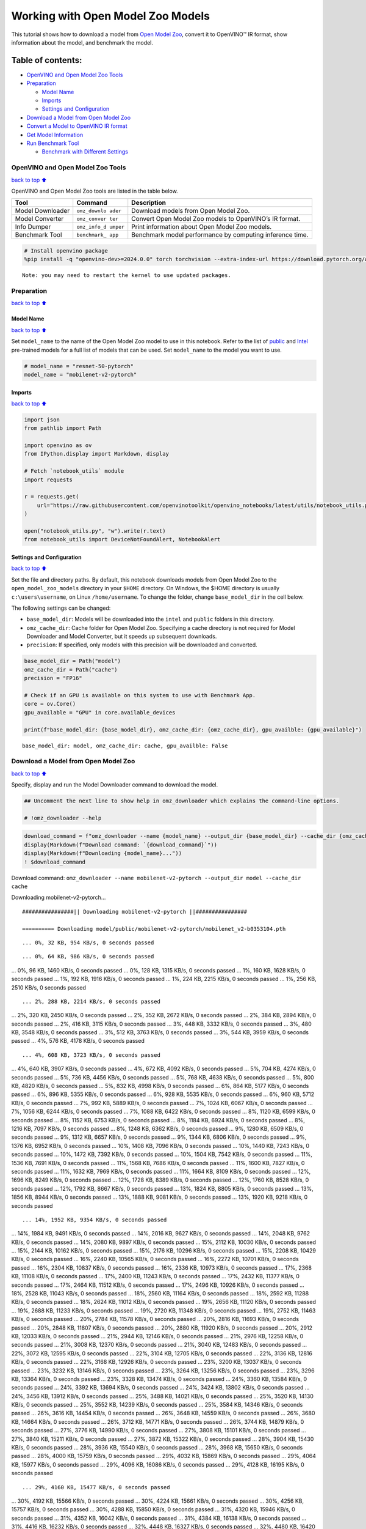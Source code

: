Working with Open Model Zoo Models
==================================

This tutorial shows how to download a model from `Open Model
Zoo <https://github.com/openvinotoolkit/open_model_zoo>`__, convert it
to OpenVINO™ IR format, show information about the model, and benchmark
the model.

Table of contents:
^^^^^^^^^^^^^^^^^^

-  `OpenVINO and Open Model Zoo
   Tools <#OpenVINO-and-Open-Model-Zoo-Tools>`__
-  `Preparation <#Preparation>`__

   -  `Model Name <#Model-Name>`__
   -  `Imports <#Imports>`__
   -  `Settings and Configuration <#Settings-and-Configuration>`__

-  `Download a Model from Open Model
   Zoo <#Download-a-Model-from-Open-Model-Zoo>`__
-  `Convert a Model to OpenVINO IR
   format <#Convert-a-Model-to-OpenVINO-IR-format>`__
-  `Get Model Information <#Get-Model-Information>`__
-  `Run Benchmark Tool <#Run-Benchmark-Tool>`__

   -  `Benchmark with Different
      Settings <#Benchmark-with-Different-Settings>`__

OpenVINO and Open Model Zoo Tools
---------------------------------

`back to top ⬆️ <#Table-of-contents:>`__

OpenVINO and Open Model Zoo tools are listed in the table below.

+------------+--------------+-----------------------------------------+
| Tool       | Command      | Description                             |
+============+==============+=========================================+
| Model      | ``omz_downlo | Download models from Open Model Zoo.    |
| Downloader | ader``       |                                         |
+------------+--------------+-----------------------------------------+
| Model      | ``omz_conver | Convert Open Model Zoo models to        |
| Converter  | ter``        | OpenVINO’s IR format.                   |
+------------+--------------+-----------------------------------------+
| Info       | ``omz_info_d | Print information about Open Model Zoo  |
| Dumper     | umper``      | models.                                 |
+------------+--------------+-----------------------------------------+
| Benchmark  | ``benchmark_ | Benchmark model performance by          |
| Tool       | app``        | computing inference time.               |
+------------+--------------+-----------------------------------------+

.. code:: ipython3

    # Install openvino package
    %pip install -q "openvino-dev>=2024.0.0" torch torchvision --extra-index-url https://download.pytorch.org/whl/cpu


.. parsed-literal::

    Note: you may need to restart the kernel to use updated packages.


Preparation
-----------

`back to top ⬆️ <#Table-of-contents:>`__

Model Name
~~~~~~~~~~

`back to top ⬆️ <#Table-of-contents:>`__

Set ``model_name`` to the name of the Open Model Zoo model to use in
this notebook. Refer to the list of
`public <https://github.com/openvinotoolkit/open_model_zoo/blob/master/models/public/index.md>`__
and
`Intel <https://github.com/openvinotoolkit/open_model_zoo/blob/master/models/intel/index.md>`__
pre-trained models for a full list of models that can be used. Set
``model_name`` to the model you want to use.

.. code:: ipython3

    # model_name = "resnet-50-pytorch"
    model_name = "mobilenet-v2-pytorch"

Imports
~~~~~~~

`back to top ⬆️ <#Table-of-contents:>`__

.. code:: ipython3

    import json
    from pathlib import Path
    
    import openvino as ov
    from IPython.display import Markdown, display
    
    # Fetch `notebook_utils` module
    import requests
    
    r = requests.get(
        url="https://raw.githubusercontent.com/openvinotoolkit/openvino_notebooks/latest/utils/notebook_utils.py",
    )
    
    open("notebook_utils.py", "w").write(r.text)
    from notebook_utils import DeviceNotFoundAlert, NotebookAlert

Settings and Configuration
~~~~~~~~~~~~~~~~~~~~~~~~~~

`back to top ⬆️ <#Table-of-contents:>`__

Set the file and directory paths. By default, this notebook downloads
models from Open Model Zoo to the ``open_model_zoo_models`` directory in
your ``$HOME`` directory. On Windows, the $HOME directory is usually
``c:\users\username``, on Linux ``/home/username``. To change the
folder, change ``base_model_dir`` in the cell below.

The following settings can be changed:

-  ``base_model_dir``: Models will be downloaded into the ``intel`` and
   ``public`` folders in this directory.
-  ``omz_cache_dir``: Cache folder for Open Model Zoo. Specifying a
   cache directory is not required for Model Downloader and Model
   Converter, but it speeds up subsequent downloads.
-  ``precision``: If specified, only models with this precision will be
   downloaded and converted.

.. code:: ipython3

    base_model_dir = Path("model")
    omz_cache_dir = Path("cache")
    precision = "FP16"
    
    # Check if an GPU is available on this system to use with Benchmark App.
    core = ov.Core()
    gpu_available = "GPU" in core.available_devices
    
    print(f"base_model_dir: {base_model_dir}, omz_cache_dir: {omz_cache_dir}, gpu_availble: {gpu_available}")


.. parsed-literal::

    base_model_dir: model, omz_cache_dir: cache, gpu_availble: False


Download a Model from Open Model Zoo
------------------------------------

`back to top ⬆️ <#Table-of-contents:>`__

Specify, display and run the Model Downloader command to download the
model.

.. code:: ipython3

    ## Uncomment the next line to show help in omz_downloader which explains the command-line options.
    
    # !omz_downloader --help

.. code:: ipython3

    download_command = f"omz_downloader --name {model_name} --output_dir {base_model_dir} --cache_dir {omz_cache_dir}"
    display(Markdown(f"Download command: `{download_command}`"))
    display(Markdown(f"Downloading {model_name}..."))
    ! $download_command



Download command:
``omz_downloader --name mobilenet-v2-pytorch --output_dir model --cache_dir cache``



Downloading mobilenet-v2-pytorch…


.. parsed-literal::

    ################|| Downloading mobilenet-v2-pytorch ||################
    
    ========== Downloading model/public/mobilenet-v2-pytorch/mobilenet_v2-b0353104.pth


.. parsed-literal::

    ... 0%, 32 KB, 954 KB/s, 0 seconds passed

.. parsed-literal::

    ... 0%, 64 KB, 986 KB/s, 0 seconds passed... 0%, 96 KB, 1460 KB/s, 0 seconds passed... 0%, 128 KB, 1315 KB/s, 0 seconds passed... 1%, 160 KB, 1628 KB/s, 0 seconds passed... 1%, 192 KB, 1916 KB/s, 0 seconds passed... 1%, 224 KB, 2215 KB/s, 0 seconds passed... 1%, 256 KB, 2510 KB/s, 0 seconds passed

.. parsed-literal::

    ... 2%, 288 KB, 2214 KB/s, 0 seconds passed... 2%, 320 KB, 2450 KB/s, 0 seconds passed... 2%, 352 KB, 2672 KB/s, 0 seconds passed... 2%, 384 KB, 2894 KB/s, 0 seconds passed... 2%, 416 KB, 3115 KB/s, 0 seconds passed... 3%, 448 KB, 3332 KB/s, 0 seconds passed... 3%, 480 KB, 3548 KB/s, 0 seconds passed... 3%, 512 KB, 3763 KB/s, 0 seconds passed... 3%, 544 KB, 3959 KB/s, 0 seconds passed... 4%, 576 KB, 4178 KB/s, 0 seconds passed

.. parsed-literal::

    ... 4%, 608 KB, 3723 KB/s, 0 seconds passed... 4%, 640 KB, 3907 KB/s, 0 seconds passed... 4%, 672 KB, 4092 KB/s, 0 seconds passed... 5%, 704 KB, 4274 KB/s, 0 seconds passed... 5%, 736 KB, 4456 KB/s, 0 seconds passed... 5%, 768 KB, 4638 KB/s, 0 seconds passed... 5%, 800 KB, 4820 KB/s, 0 seconds passed... 5%, 832 KB, 4998 KB/s, 0 seconds passed... 6%, 864 KB, 5177 KB/s, 0 seconds passed... 6%, 896 KB, 5355 KB/s, 0 seconds passed... 6%, 928 KB, 5535 KB/s, 0 seconds passed... 6%, 960 KB, 5712 KB/s, 0 seconds passed... 7%, 992 KB, 5889 KB/s, 0 seconds passed... 7%, 1024 KB, 6067 KB/s, 0 seconds passed... 7%, 1056 KB, 6244 KB/s, 0 seconds passed... 7%, 1088 KB, 6422 KB/s, 0 seconds passed... 8%, 1120 KB, 6599 KB/s, 0 seconds passed... 8%, 1152 KB, 6753 KB/s, 0 seconds passed... 8%, 1184 KB, 6924 KB/s, 0 seconds passed... 8%, 1216 KB, 7097 KB/s, 0 seconds passed... 8%, 1248 KB, 6362 KB/s, 0 seconds passed... 9%, 1280 KB, 6509 KB/s, 0 seconds passed... 9%, 1312 KB, 6657 KB/s, 0 seconds passed... 9%, 1344 KB, 6806 KB/s, 0 seconds passed... 9%, 1376 KB, 6952 KB/s, 0 seconds passed... 10%, 1408 KB, 7096 KB/s, 0 seconds passed... 10%, 1440 KB, 7243 KB/s, 0 seconds passed... 10%, 1472 KB, 7392 KB/s, 0 seconds passed... 10%, 1504 KB, 7542 KB/s, 0 seconds passed... 11%, 1536 KB, 7691 KB/s, 0 seconds passed... 11%, 1568 KB, 7686 KB/s, 0 seconds passed... 11%, 1600 KB, 7827 KB/s, 0 seconds passed... 11%, 1632 KB, 7969 KB/s, 0 seconds passed... 11%, 1664 KB, 8109 KB/s, 0 seconds passed... 12%, 1696 KB, 8249 KB/s, 0 seconds passed... 12%, 1728 KB, 8389 KB/s, 0 seconds passed... 12%, 1760 KB, 8528 KB/s, 0 seconds passed... 12%, 1792 KB, 8667 KB/s, 0 seconds passed... 13%, 1824 KB, 8805 KB/s, 0 seconds passed... 13%, 1856 KB, 8944 KB/s, 0 seconds passed... 13%, 1888 KB, 9081 KB/s, 0 seconds passed... 13%, 1920 KB, 9218 KB/s, 0 seconds passed

.. parsed-literal::

    ... 14%, 1952 KB, 9354 KB/s, 0 seconds passed... 14%, 1984 KB, 9491 KB/s, 0 seconds passed... 14%, 2016 KB, 9627 KB/s, 0 seconds passed... 14%, 2048 KB, 9762 KB/s, 0 seconds passed... 14%, 2080 KB, 9897 KB/s, 0 seconds passed... 15%, 2112 KB, 10030 KB/s, 0 seconds passed... 15%, 2144 KB, 10162 KB/s, 0 seconds passed... 15%, 2176 KB, 10296 KB/s, 0 seconds passed... 15%, 2208 KB, 10429 KB/s, 0 seconds passed... 16%, 2240 KB, 10565 KB/s, 0 seconds passed... 16%, 2272 KB, 10701 KB/s, 0 seconds passed... 16%, 2304 KB, 10837 KB/s, 0 seconds passed... 16%, 2336 KB, 10973 KB/s, 0 seconds passed... 17%, 2368 KB, 11108 KB/s, 0 seconds passed... 17%, 2400 KB, 11243 KB/s, 0 seconds passed... 17%, 2432 KB, 11377 KB/s, 0 seconds passed... 17%, 2464 KB, 11512 KB/s, 0 seconds passed... 17%, 2496 KB, 10926 KB/s, 0 seconds passed... 18%, 2528 KB, 11043 KB/s, 0 seconds passed... 18%, 2560 KB, 11164 KB/s, 0 seconds passed... 18%, 2592 KB, 11288 KB/s, 0 seconds passed... 18%, 2624 KB, 11012 KB/s, 0 seconds passed... 19%, 2656 KB, 11120 KB/s, 0 seconds passed... 19%, 2688 KB, 11233 KB/s, 0 seconds passed... 19%, 2720 KB, 11348 KB/s, 0 seconds passed... 19%, 2752 KB, 11463 KB/s, 0 seconds passed... 20%, 2784 KB, 11578 KB/s, 0 seconds passed... 20%, 2816 KB, 11693 KB/s, 0 seconds passed... 20%, 2848 KB, 11807 KB/s, 0 seconds passed... 20%, 2880 KB, 11920 KB/s, 0 seconds passed... 20%, 2912 KB, 12033 KB/s, 0 seconds passed... 21%, 2944 KB, 12146 KB/s, 0 seconds passed... 21%, 2976 KB, 12258 KB/s, 0 seconds passed... 21%, 3008 KB, 12370 KB/s, 0 seconds passed... 21%, 3040 KB, 12483 KB/s, 0 seconds passed... 22%, 3072 KB, 12595 KB/s, 0 seconds passed... 22%, 3104 KB, 12705 KB/s, 0 seconds passed... 22%, 3136 KB, 12816 KB/s, 0 seconds passed... 22%, 3168 KB, 12926 KB/s, 0 seconds passed... 23%, 3200 KB, 13037 KB/s, 0 seconds passed... 23%, 3232 KB, 13146 KB/s, 0 seconds passed... 23%, 3264 KB, 13256 KB/s, 0 seconds passed... 23%, 3296 KB, 13364 KB/s, 0 seconds passed... 23%, 3328 KB, 13474 KB/s, 0 seconds passed... 24%, 3360 KB, 13584 KB/s, 0 seconds passed... 24%, 3392 KB, 13694 KB/s, 0 seconds passed... 24%, 3424 KB, 13802 KB/s, 0 seconds passed... 24%, 3456 KB, 13912 KB/s, 0 seconds passed... 25%, 3488 KB, 14021 KB/s, 0 seconds passed... 25%, 3520 KB, 14130 KB/s, 0 seconds passed... 25%, 3552 KB, 14239 KB/s, 0 seconds passed... 25%, 3584 KB, 14346 KB/s, 0 seconds passed... 26%, 3616 KB, 14454 KB/s, 0 seconds passed... 26%, 3648 KB, 14559 KB/s, 0 seconds passed... 26%, 3680 KB, 14664 KB/s, 0 seconds passed... 26%, 3712 KB, 14771 KB/s, 0 seconds passed... 26%, 3744 KB, 14879 KB/s, 0 seconds passed... 27%, 3776 KB, 14990 KB/s, 0 seconds passed... 27%, 3808 KB, 15101 KB/s, 0 seconds passed... 27%, 3840 KB, 15211 KB/s, 0 seconds passed... 27%, 3872 KB, 15322 KB/s, 0 seconds passed... 28%, 3904 KB, 15430 KB/s, 0 seconds passed... 28%, 3936 KB, 15540 KB/s, 0 seconds passed... 28%, 3968 KB, 15650 KB/s, 0 seconds passed... 28%, 4000 KB, 15759 KB/s, 0 seconds passed... 29%, 4032 KB, 15869 KB/s, 0 seconds passed... 29%, 4064 KB, 15977 KB/s, 0 seconds passed... 29%, 4096 KB, 16086 KB/s, 0 seconds passed... 29%, 4128 KB, 16195 KB/s, 0 seconds passed

.. parsed-literal::

    ... 29%, 4160 KB, 15477 KB/s, 0 seconds passed... 30%, 4192 KB, 15566 KB/s, 0 seconds passed... 30%, 4224 KB, 15661 KB/s, 0 seconds passed... 30%, 4256 KB, 15757 KB/s, 0 seconds passed... 30%, 4288 KB, 15850 KB/s, 0 seconds passed... 31%, 4320 KB, 15946 KB/s, 0 seconds passed... 31%, 4352 KB, 16042 KB/s, 0 seconds passed... 31%, 4384 KB, 16138 KB/s, 0 seconds passed... 31%, 4416 KB, 16232 KB/s, 0 seconds passed... 32%, 4448 KB, 16327 KB/s, 0 seconds passed... 32%, 4480 KB, 16420 KB/s, 0 seconds passed... 32%, 4512 KB, 16515 KB/s, 0 seconds passed... 32%, 4544 KB, 16609 KB/s, 0 seconds passed... 32%, 4576 KB, 16703 KB/s, 0 seconds passed... 33%, 4608 KB, 16797 KB/s, 0 seconds passed... 33%, 4640 KB, 16888 KB/s, 0 seconds passed... 33%, 4672 KB, 16980 KB/s, 0 seconds passed... 33%, 4704 KB, 17073 KB/s, 0 seconds passed... 34%, 4736 KB, 17166 KB/s, 0 seconds passed... 34%, 4768 KB, 17257 KB/s, 0 seconds passed... 34%, 4800 KB, 17350 KB/s, 0 seconds passed... 34%, 4832 KB, 17443 KB/s, 0 seconds passed... 35%, 4864 KB, 17537 KB/s, 0 seconds passed... 35%, 4896 KB, 17631 KB/s, 0 seconds passed... 35%, 4928 KB, 17722 KB/s, 0 seconds passed... 35%, 4960 KB, 17813 KB/s, 0 seconds passed... 35%, 4992 KB, 17905 KB/s, 0 seconds passed... 36%, 5024 KB, 17997 KB/s, 0 seconds passed... 36%, 5056 KB, 18089 KB/s, 0 seconds passed... 36%, 5088 KB, 18181 KB/s, 0 seconds passed... 36%, 5120 KB, 18273 KB/s, 0 seconds passed... 37%, 5152 KB, 18365 KB/s, 0 seconds passed... 37%, 5184 KB, 18455 KB/s, 0 seconds passed... 37%, 5216 KB, 18546 KB/s, 0 seconds passed... 37%, 5248 KB, 18636 KB/s, 0 seconds passed... 38%, 5280 KB, 18726 KB/s, 0 seconds passed... 38%, 5312 KB, 18817 KB/s, 0 seconds passed... 38%, 5344 KB, 18907 KB/s, 0 seconds passed... 38%, 5376 KB, 18996 KB/s, 0 seconds passed... 38%, 5408 KB, 19086 KB/s, 0 seconds passed... 39%, 5440 KB, 19175 KB/s, 0 seconds passed... 39%, 5472 KB, 19265 KB/s, 0 seconds passed... 39%, 5504 KB, 19355 KB/s, 0 seconds passed... 39%, 5536 KB, 19444 KB/s, 0 seconds passed... 40%, 5568 KB, 19533 KB/s, 0 seconds passed... 40%, 5600 KB, 19623 KB/s, 0 seconds passed... 40%, 5632 KB, 19712 KB/s, 0 seconds passed... 40%, 5664 KB, 19800 KB/s, 0 seconds passed... 41%, 5696 KB, 19887 KB/s, 0 seconds passed... 41%, 5728 KB, 19982 KB/s, 0 seconds passed... 41%, 5760 KB, 20077 KB/s, 0 seconds passed... 41%, 5792 KB, 20173 KB/s, 0 seconds passed... 41%, 5824 KB, 20268 KB/s, 0 seconds passed... 42%, 5856 KB, 20363 KB/s, 0 seconds passed... 42%, 5888 KB, 20458 KB/s, 0 seconds passed... 42%, 5920 KB, 20552 KB/s, 0 seconds passed... 42%, 5952 KB, 20646 KB/s, 0 seconds passed... 43%, 5984 KB, 20740 KB/s, 0 seconds passed... 43%, 6016 KB, 20834 KB/s, 0 seconds passed... 43%, 6048 KB, 20928 KB/s, 0 seconds passed... 43%, 6080 KB, 21023 KB/s, 0 seconds passed... 44%, 6112 KB, 21116 KB/s, 0 seconds passed... 44%, 6144 KB, 21210 KB/s, 0 seconds passed... 44%, 6176 KB, 21303 KB/s, 0 seconds passed... 44%, 6208 KB, 21397 KB/s, 0 seconds passed... 44%, 6240 KB, 21488 KB/s, 0 seconds passed... 45%, 6272 KB, 21581 KB/s, 0 seconds passed... 45%, 6304 KB, 21674 KB/s, 0 seconds passed... 45%, 6336 KB, 21768 KB/s, 0 seconds passed... 45%, 6368 KB, 21860 KB/s, 0 seconds passed... 46%, 6400 KB, 21953 KB/s, 0 seconds passed... 46%, 6432 KB, 22045 KB/s, 0 seconds passed... 46%, 6464 KB, 22137 KB/s, 0 seconds passed... 46%, 6496 KB, 22229 KB/s, 0 seconds passed... 47%, 6528 KB, 22321 KB/s, 0 seconds passed... 47%, 6560 KB, 22413 KB/s, 0 seconds passed... 47%, 6592 KB, 22505 KB/s, 0 seconds passed... 47%, 6624 KB, 22597 KB/s, 0 seconds passed... 47%, 6656 KB, 22689 KB/s, 0 seconds passed... 48%, 6688 KB, 22779 KB/s, 0 seconds passed... 48%, 6720 KB, 22871 KB/s, 0 seconds passed... 48%, 6752 KB, 22962 KB/s, 0 seconds passed... 48%, 6784 KB, 23053 KB/s, 0 seconds passed... 49%, 6816 KB, 23143 KB/s, 0 seconds passed... 49%, 6848 KB, 23232 KB/s, 0 seconds passed... 49%, 6880 KB, 23322 KB/s, 0 seconds passed... 49%, 6912 KB, 23413 KB/s, 0 seconds passed... 50%, 6944 KB, 23501 KB/s, 0 seconds passed... 50%, 6976 KB, 23591 KB/s, 0 seconds passed... 50%, 7008 KB, 23680 KB/s, 0 seconds passed... 50%, 7040 KB, 23769 KB/s, 0 seconds passed... 50%, 7072 KB, 23858 KB/s, 0 seconds passed... 51%, 7104 KB, 23948 KB/s, 0 seconds passed... 51%, 7136 KB, 24038 KB/s, 0 seconds passed... 51%, 7168 KB, 24134 KB/s, 0 seconds passed... 51%, 7200 KB, 24229 KB/s, 0 seconds passed... 52%, 7232 KB, 24324 KB/s, 0 seconds passed... 52%, 7264 KB, 24420 KB/s, 0 seconds passed... 52%, 7296 KB, 24515 KB/s, 0 seconds passed... 52%, 7328 KB, 24609 KB/s, 0 seconds passed... 53%, 7360 KB, 24703 KB/s, 0 seconds passed... 53%, 7392 KB, 24798 KB/s, 0 seconds passed... 53%, 7424 KB, 24893 KB/s, 0 seconds passed... 53%, 7456 KB, 24986 KB/s, 0 seconds passed... 53%, 7488 KB, 25080 KB/s, 0 seconds passed... 54%, 7520 KB, 25174 KB/s, 0 seconds passed... 54%, 7552 KB, 25268 KB/s, 0 seconds passed... 54%, 7584 KB, 25362 KB/s, 0 seconds passed... 54%, 7616 KB, 25455 KB/s, 0 seconds passed... 55%, 7648 KB, 25549 KB/s, 0 seconds passed... 55%, 7680 KB, 25643 KB/s, 0 seconds passed... 55%, 7712 KB, 25735 KB/s, 0 seconds passed... 55%, 7744 KB, 25819 KB/s, 0 seconds passed... 56%, 7776 KB, 25904 KB/s, 0 seconds passed... 56%, 7808 KB, 25983 KB/s, 0 seconds passed... 56%, 7840 KB, 26066 KB/s, 0 seconds passed... 56%, 7872 KB, 26150 KB/s, 0 seconds passed... 56%, 7904 KB, 26229 KB/s, 0 seconds passed... 57%, 7936 KB, 26317 KB/s, 0 seconds passed... 57%, 7968 KB, 26395 KB/s, 0 seconds passed... 57%, 8000 KB, 26478 KB/s, 0 seconds passed... 57%, 8032 KB, 26560 KB/s, 0 seconds passed... 58%, 8064 KB, 26639 KB/s, 0 seconds passed... 58%, 8096 KB, 26721 KB/s, 0 seconds passed... 58%, 8128 KB, 26803 KB/s, 0 seconds passed... 58%, 8160 KB, 26881 KB/s, 0 seconds passed... 59%, 8192 KB, 26958 KB/s, 0 seconds passed... 59%, 8224 KB, 27040 KB/s, 0 seconds passed... 59%, 8256 KB, 27122 KB/s, 0 seconds passed... 59%, 8288 KB, 27199 KB/s, 0 seconds passed... 59%, 8320 KB, 27280 KB/s, 0 seconds passed... 60%, 8352 KB, 27362 KB/s, 0 seconds passed... 60%, 8384 KB, 27443 KB/s, 0 seconds passed... 60%, 8416 KB, 27524 KB/s, 0 seconds passed... 60%, 8448 KB, 27605 KB/s, 0 seconds passed... 61%, 8480 KB, 27686 KB/s, 0 seconds passed... 61%, 8512 KB, 27765 KB/s, 0 seconds passed... 61%, 8544 KB, 27841 KB/s, 0 seconds passed... 61%, 8576 KB, 27922 KB/s, 0 seconds passed... 62%, 8608 KB, 28002 KB/s, 0 seconds passed... 62%, 8640 KB, 28077 KB/s, 0 seconds passed... 62%, 8672 KB, 28152 KB/s, 0 seconds passed... 62%, 8704 KB, 28228 KB/s, 0 seconds passed... 62%, 8736 KB, 28307 KB/s, 0 seconds passed... 63%, 8768 KB, 28387 KB/s, 0 seconds passed... 63%, 8800 KB, 28462 KB/s, 0 seconds passed... 63%, 8832 KB, 28541 KB/s, 0 seconds passed... 63%, 8864 KB, 28615 KB/s, 0 seconds passed... 64%, 8896 KB, 28694 KB/s, 0 seconds passed... 64%, 8928 KB, 28778 KB/s, 0 seconds passed... 64%, 8960 KB, 28852 KB/s, 0 seconds passed... 64%, 8992 KB, 28931 KB/s, 0 seconds passed... 65%, 9024 KB, 29009 KB/s, 0 seconds passed

.. parsed-literal::

    ... 65%, 9056 KB, 29087 KB/s, 0 seconds passed... 65%, 9088 KB, 29161 KB/s, 0 seconds passed... 65%, 9120 KB, 29239 KB/s, 0 seconds passed... 65%, 9152 KB, 29317 KB/s, 0 seconds passed... 66%, 9184 KB, 29278 KB/s, 0 seconds passed... 66%, 9216 KB, 29355 KB/s, 0 seconds passed... 66%, 9248 KB, 29433 KB/s, 0 seconds passed... 66%, 9280 KB, 29505 KB/s, 0 seconds passed... 67%, 9312 KB, 29582 KB/s, 0 seconds passed... 67%, 9344 KB, 29659 KB/s, 0 seconds passed... 67%, 9376 KB, 29731 KB/s, 0 seconds passed... 67%, 9408 KB, 29807 KB/s, 0 seconds passed... 68%, 9440 KB, 29874 KB/s, 0 seconds passed... 68%, 9472 KB, 29950 KB/s, 0 seconds passed... 68%, 9504 KB, 30022 KB/s, 0 seconds passed... 68%, 9536 KB, 30102 KB/s, 0 seconds passed... 68%, 9568 KB, 30174 KB/s, 0 seconds passed... 69%, 9600 KB, 30250 KB/s, 0 seconds passed... 69%, 9632 KB, 30325 KB/s, 0 seconds passed... 69%, 9664 KB, 30400 KB/s, 0 seconds passed... 69%, 9696 KB, 30476 KB/s, 0 seconds passed... 70%, 9728 KB, 30551 KB/s, 0 seconds passed... 70%, 9760 KB, 30621 KB/s, 0 seconds passed... 70%, 9792 KB, 30696 KB/s, 0 seconds passed... 70%, 9824 KB, 30772 KB/s, 0 seconds passed... 71%, 9856 KB, 30831 KB/s, 0 seconds passed... 71%, 9888 KB, 30906 KB/s, 0 seconds passed... 71%, 9920 KB, 30980 KB/s, 0 seconds passed... 71%, 9952 KB, 31055 KB/s, 0 seconds passed... 71%, 9984 KB, 31124 KB/s, 0 seconds passed... 72%, 10016 KB, 31198 KB/s, 0 seconds passed... 72%, 10048 KB, 31273 KB/s, 0 seconds passed... 72%, 10080 KB, 31346 KB/s, 0 seconds passed... 72%, 10112 KB, 29928 KB/s, 0 seconds passed... 73%, 10144 KB, 29976 KB/s, 0 seconds passed... 73%, 10176 KB, 30032 KB/s, 0 seconds passed... 73%, 10208 KB, 30090 KB/s, 0 seconds passed... 73%, 10240 KB, 30151 KB/s, 0 seconds passed... 74%, 10272 KB, 30213 KB/s, 0 seconds passed... 74%, 10304 KB, 30275 KB/s, 0 seconds passed... 74%, 10336 KB, 30337 KB/s, 0 seconds passed... 74%, 10368 KB, 30399 KB/s, 0 seconds passed... 74%, 10400 KB, 30460 KB/s, 0 seconds passed... 75%, 10432 KB, 30521 KB/s, 0 seconds passed... 75%, 10464 KB, 30581 KB/s, 0 seconds passed... 75%, 10496 KB, 30638 KB/s, 0 seconds passed... 75%, 10528 KB, 30698 KB/s, 0 seconds passed... 76%, 10560 KB, 30759 KB/s, 0 seconds passed... 76%, 10592 KB, 30820 KB/s, 0 seconds passed... 76%, 10624 KB, 30880 KB/s, 0 seconds passed... 76%, 10656 KB, 30941 KB/s, 0 seconds passed... 77%, 10688 KB, 31001 KB/s, 0 seconds passed... 77%, 10720 KB, 31059 KB/s, 0 seconds passed... 77%, 10752 KB, 31117 KB/s, 0 seconds passed... 77%, 10784 KB, 31177 KB/s, 0 seconds passed... 77%, 10816 KB, 31236 KB/s, 0 seconds passed... 78%, 10848 KB, 31292 KB/s, 0 seconds passed... 78%, 10880 KB, 31351 KB/s, 0 seconds passed... 78%, 10912 KB, 31410 KB/s, 0 seconds passed... 78%, 10944 KB, 31473 KB/s, 0 seconds passed... 79%, 10976 KB, 31537 KB/s, 0 seconds passed... 79%, 11008 KB, 31603 KB/s, 0 seconds passed... 79%, 11040 KB, 31668 KB/s, 0 seconds passed... 79%, 11072 KB, 31733 KB/s, 0 seconds passed... 80%, 11104 KB, 31798 KB/s, 0 seconds passed... 80%, 11136 KB, 31863 KB/s, 0 seconds passed... 80%, 11168 KB, 31926 KB/s, 0 seconds passed... 80%, 11200 KB, 31991 KB/s, 0 seconds passed... 80%, 11232 KB, 32051 KB/s, 0 seconds passed... 81%, 11264 KB, 32113 KB/s, 0 seconds passed... 81%, 11296 KB, 32178 KB/s, 0 seconds passed... 81%, 11328 KB, 32242 KB/s, 0 seconds passed... 81%, 11360 KB, 32306 KB/s, 0 seconds passed... 82%, 11392 KB, 32370 KB/s, 0 seconds passed... 82%, 11424 KB, 32434 KB/s, 0 seconds passed... 82%, 11456 KB, 32498 KB/s, 0 seconds passed... 82%, 11488 KB, 32560 KB/s, 0 seconds passed... 82%, 11520 KB, 32624 KB/s, 0 seconds passed... 83%, 11552 KB, 32688 KB/s, 0 seconds passed... 83%, 11584 KB, 32751 KB/s, 0 seconds passed... 83%, 11616 KB, 32815 KB/s, 0 seconds passed... 83%, 11648 KB, 32878 KB/s, 0 seconds passed... 84%, 11680 KB, 32939 KB/s, 0 seconds passed... 84%, 11712 KB, 33003 KB/s, 0 seconds passed... 84%, 11744 KB, 33064 KB/s, 0 seconds passed... 84%, 11776 KB, 33127 KB/s, 0 seconds passed... 85%, 11808 KB, 33187 KB/s, 0 seconds passed... 85%, 11840 KB, 33249 KB/s, 0 seconds passed... 85%, 11872 KB, 33312 KB/s, 0 seconds passed... 85%, 11904 KB, 33373 KB/s, 0 seconds passed... 85%, 11936 KB, 33437 KB/s, 0 seconds passed... 86%, 11968 KB, 33497 KB/s, 0 seconds passed... 86%, 12000 KB, 33560 KB/s, 0 seconds passed... 86%, 12032 KB, 33630 KB/s, 0 seconds passed... 86%, 12064 KB, 33700 KB/s, 0 seconds passed... 87%, 12096 KB, 33771 KB/s, 0 seconds passed... 87%, 12128 KB, 33841 KB/s, 0 seconds passed... 87%, 12160 KB, 33911 KB/s, 0 seconds passed... 87%, 12192 KB, 33982 KB/s, 0 seconds passed... 88%, 12224 KB, 34050 KB/s, 0 seconds passed... 88%, 12256 KB, 34120 KB/s, 0 seconds passed... 88%, 12288 KB, 34190 KB/s, 0 seconds passed... 88%, 12320 KB, 34261 KB/s, 0 seconds passed... 88%, 12352 KB, 34331 KB/s, 0 seconds passed... 89%, 12384 KB, 34400 KB/s, 0 seconds passed... 89%, 12416 KB, 34468 KB/s, 0 seconds passed... 89%, 12448 KB, 34537 KB/s, 0 seconds passed... 89%, 12480 KB, 34603 KB/s, 0 seconds passed... 90%, 12512 KB, 34673 KB/s, 0 seconds passed... 90%, 12544 KB, 34742 KB/s, 0 seconds passed... 90%, 12576 KB, 34811 KB/s, 0 seconds passed... 90%, 12608 KB, 34880 KB/s, 0 seconds passed... 91%, 12640 KB, 34949 KB/s, 0 seconds passed... 91%, 12672 KB, 35019 KB/s, 0 seconds passed... 91%, 12704 KB, 35088 KB/s, 0 seconds passed... 91%, 12736 KB, 35156 KB/s, 0 seconds passed

.. parsed-literal::

    ... 91%, 12768 KB, 35223 KB/s, 0 seconds passed... 92%, 12800 KB, 35291 KB/s, 0 seconds passed... 92%, 12832 KB, 35360 KB/s, 0 seconds passed... 92%, 12864 KB, 35428 KB/s, 0 seconds passed... 92%, 12896 KB, 35497 KB/s, 0 seconds passed... 93%, 12928 KB, 35567 KB/s, 0 seconds passed... 93%, 12960 KB, 35635 KB/s, 0 seconds passed... 93%, 12992 KB, 35702 KB/s, 0 seconds passed... 93%, 13024 KB, 35771 KB/s, 0 seconds passed... 94%, 13056 KB, 35840 KB/s, 0 seconds passed... 94%, 13088 KB, 35909 KB/s, 0 seconds passed... 94%, 13120 KB, 35977 KB/s, 0 seconds passed... 94%, 13152 KB, 36045 KB/s, 0 seconds passed... 94%, 13184 KB, 36114 KB/s, 0 seconds passed... 95%, 13216 KB, 36181 KB/s, 0 seconds passed... 95%, 13248 KB, 36248 KB/s, 0 seconds passed... 95%, 13280 KB, 36316 KB/s, 0 seconds passed... 95%, 13312 KB, 36385 KB/s, 0 seconds passed... 96%, 13344 KB, 36452 KB/s, 0 seconds passed... 96%, 13376 KB, 36514 KB/s, 0 seconds passed... 96%, 13408 KB, 36574 KB/s, 0 seconds passed... 96%, 13440 KB, 36635 KB/s, 0 seconds passed... 97%, 13472 KB, 36696 KB/s, 0 seconds passed... 97%, 13504 KB, 36752 KB/s, 0 seconds passed... 97%, 13536 KB, 36814 KB/s, 0 seconds passed... 97%, 13568 KB, 36875 KB/s, 0 seconds passed... 97%, 13600 KB, 36930 KB/s, 0 seconds passed... 98%, 13632 KB, 36991 KB/s, 0 seconds passed... 98%, 13664 KB, 37051 KB/s, 0 seconds passed... 98%, 13696 KB, 37112 KB/s, 0 seconds passed... 98%, 13728 KB, 37166 KB/s, 0 seconds passed... 99%, 13760 KB, 37226 KB/s, 0 seconds passed... 99%, 13792 KB, 37282 KB/s, 0 seconds passed... 99%, 13824 KB, 37341 KB/s, 0 seconds passed... 99%, 13856 KB, 37401 KB/s, 0 seconds passed... 100%, 13879 KB, 37444 KB/s, 0 seconds passed
    


Convert a Model to OpenVINO IR format
-------------------------------------

`back to top ⬆️ <#Table-of-contents:>`__

Specify, display and run the Model Converter command to convert the
model to OpenVINO IR format. Model conversion may take a while. The
output of the Model Converter command will be displayed. When the
conversion is successful, the last lines of the output will include:
``[ SUCCESS ] Generated IR version 11 model.`` For downloaded models
that are already in OpenVINO IR format, conversion will be skipped.

.. code:: ipython3

    ## Uncomment the next line to show Help in omz_converter which explains the command-line options.
    
    # !omz_converter --help

.. code:: ipython3

    convert_command = f"omz_converter --name {model_name} --precisions {precision} --download_dir {base_model_dir} --output_dir {base_model_dir}"
    display(Markdown(f"Convert command: `{convert_command}`"))
    display(Markdown(f"Converting {model_name}..."))
    
    ! $convert_command



Convert command:
``omz_converter --name mobilenet-v2-pytorch --precisions FP16 --download_dir model --output_dir model``



Converting mobilenet-v2-pytorch…


.. parsed-literal::

    ========== Converting mobilenet-v2-pytorch to ONNX
    Conversion to ONNX command: /opt/home/k8sworker/ci-ai/cibuilds/ov-notebook/OVNotebookOps-661/.workspace/scm/ov-notebook/.venv/bin/python -- /opt/home/k8sworker/ci-ai/cibuilds/ov-notebook/OVNotebookOps-661/.workspace/scm/ov-notebook/.venv/lib/python3.8/site-packages/omz_tools/internal_scripts/pytorch_to_onnx.py --model-name=mobilenet_v2 --weights=model/public/mobilenet-v2-pytorch/mobilenet_v2-b0353104.pth --import-module=torchvision.models --input-shape=1,3,224,224 --output-file=model/public/mobilenet-v2-pytorch/mobilenet-v2.onnx --input-names=data --output-names=prob
    


.. parsed-literal::

    ONNX check passed successfully.


.. parsed-literal::

    
    ========== Converting mobilenet-v2-pytorch to IR (FP16)
    Conversion command: /opt/home/k8sworker/ci-ai/cibuilds/ov-notebook/OVNotebookOps-661/.workspace/scm/ov-notebook/.venv/bin/python -- /opt/home/k8sworker/ci-ai/cibuilds/ov-notebook/OVNotebookOps-661/.workspace/scm/ov-notebook/.venv/bin/mo --framework=onnx --output_dir=model/public/mobilenet-v2-pytorch/FP16 --model_name=mobilenet-v2-pytorch --input=data '--mean_values=data[123.675,116.28,103.53]' '--scale_values=data[58.624,57.12,57.375]' --reverse_input_channels --output=prob --input_model=model/public/mobilenet-v2-pytorch/mobilenet-v2.onnx '--layout=data(NCHW)' '--input_shape=[1, 3, 224, 224]' --compress_to_fp16=True
    


.. parsed-literal::

    [ INFO ] Generated IR will be compressed to FP16. If you get lower accuracy, please consider disabling compression explicitly by adding argument --compress_to_fp16=False.
    Find more information about compression to FP16 at https://docs.openvino.ai/2023.0/openvino_docs_MO_DG_FP16_Compression.html
    [ INFO ] MO command line tool is considered as the legacy conversion API as of OpenVINO 2023.2 release. Please use OpenVINO Model Converter (OVC). OVC represents a lightweight alternative of MO and provides simplified model conversion API. 
    Find more information about transition from MO to OVC at https://docs.openvino.ai/2023.2/openvino_docs_OV_Converter_UG_prepare_model_convert_model_MO_OVC_transition.html
    [ SUCCESS ] Generated IR version 11 model.
    [ SUCCESS ] XML file: /opt/home/k8sworker/ci-ai/cibuilds/ov-notebook/OVNotebookOps-661/.workspace/scm/ov-notebook/notebooks/model-tools/model/public/mobilenet-v2-pytorch/FP16/mobilenet-v2-pytorch.xml
    [ SUCCESS ] BIN file: /opt/home/k8sworker/ci-ai/cibuilds/ov-notebook/OVNotebookOps-661/.workspace/scm/ov-notebook/notebooks/model-tools/model/public/mobilenet-v2-pytorch/FP16/mobilenet-v2-pytorch.bin


.. parsed-literal::

    


Get Model Information
---------------------

`back to top ⬆️ <#Table-of-contents:>`__

The Info Dumper prints the following information for Open Model Zoo
models:

-  Model name
-  Description
-  Framework that was used to train the model
-  License URL
-  Precisions supported by the model
-  Subdirectory: the location of the downloaded model
-  Task type

This information can be shown by running
``omz_info_dumper --name model_name`` in a terminal. The information can
also be parsed and used in scripts.

In the next cell, run Info Dumper and use ``json`` to load the
information in a dictionary.

.. code:: ipython3

    model_info_output = %sx omz_info_dumper --name $model_name
    model_info = json.loads(model_info_output.get_nlstr())
    
    if len(model_info) > 1:
        NotebookAlert(
            f"There are multiple IR files for the {model_name} model. The first model in the "
            "omz_info_dumper output will be used for benchmarking. Change "
            "`selected_model_info` in the cell below to select a different model from the list.",
            "warning",
        )
    
    model_info




.. parsed-literal::

    [{'name': 'mobilenet-v2-pytorch',
      'composite_model_name': None,
      'description': 'MobileNet V2 is image classification model pre-trained on ImageNet dataset. This is a PyTorch* implementation of MobileNetV2 architecture as described in the paper "Inverted Residuals and Linear Bottlenecks: Mobile Networks for Classification, Detection and Segmentation" <https://arxiv.org/abs/1801.04381>.\nThe model input is a blob that consists of a single image of "1, 3, 224, 224" in "RGB" order.\nThe model output is typical object classifier for the 1000 different classifications matching with those in the ImageNet database.',
      'framework': 'pytorch',
      'license_url': 'https://raw.githubusercontent.com/pytorch/vision/master/LICENSE',
      'accuracy_config': '/opt/home/k8sworker/ci-ai/cibuilds/ov-notebook/OVNotebookOps-661/.workspace/scm/ov-notebook/.venv/lib/python3.8/site-packages/omz_tools/models/public/mobilenet-v2-pytorch/accuracy-check.yml',
      'model_config': '/opt/home/k8sworker/ci-ai/cibuilds/ov-notebook/OVNotebookOps-661/.workspace/scm/ov-notebook/.venv/lib/python3.8/site-packages/omz_tools/models/public/mobilenet-v2-pytorch/model.yml',
      'precisions': ['FP16', 'FP32'],
      'subdirectory': 'public/mobilenet-v2-pytorch',
      'task_type': 'classification',
      'input_info': [{'name': 'data',
        'shape': [1, 3, 224, 224],
        'layout': 'NCHW'}],
      'model_stages': []}]



Having information of the model in a JSON file enables extraction of the
path to the model directory, and building the path to the OpenVINO IR
file.

.. code:: ipython3

    selected_model_info = model_info[0]
    model_path = base_model_dir / Path(selected_model_info["subdirectory"]) / Path(f"{precision}/{selected_model_info['name']}.xml")
    print(model_path, "exists:", model_path.exists())


.. parsed-literal::

    model/public/mobilenet-v2-pytorch/FP16/mobilenet-v2-pytorch.xml exists: True


Run Benchmark Tool
------------------

`back to top ⬆️ <#Table-of-contents:>`__

By default, Benchmark Tool runs inference for 60 seconds in asynchronous
mode on CPU. It returns inference speed as latency (milliseconds per
image) and throughput values (frames per second).

.. code:: ipython3

    ## Uncomment the next line to show Help in benchmark_app which explains the command-line options.
    # !benchmark_app --help

.. code:: ipython3

    benchmark_command = f"benchmark_app -m {model_path} -t 15"
    display(Markdown(f"Benchmark command: `{benchmark_command}`"))
    display(Markdown(f"Benchmarking {model_name} on CPU with async inference for 15 seconds..."))
    
    ! $benchmark_command



Benchmark command:
``benchmark_app -m model/public/mobilenet-v2-pytorch/FP16/mobilenet-v2-pytorch.xml -t 15``



Benchmarking mobilenet-v2-pytorch on CPU with async inference for 15
seconds…


.. parsed-literal::

    [Step 1/11] Parsing and validating input arguments
    [ INFO ] Parsing input parameters
    [Step 2/11] Loading OpenVINO Runtime


.. parsed-literal::

    [ INFO ] OpenVINO:
    [ INFO ] Build ................................. 2024.0.0-14509-34caeefd078-releases/2024/0
    [ INFO ] 
    [ INFO ] Device info:
    [ INFO ] CPU
    [ INFO ] Build ................................. 2024.0.0-14509-34caeefd078-releases/2024/0
    [ INFO ] 
    [ INFO ] 
    [Step 3/11] Setting device configuration
    [ WARNING ] Performance hint was not explicitly specified in command line. Device(CPU) performance hint will be set to PerformanceMode.THROUGHPUT.
    [Step 4/11] Reading model files
    [ INFO ] Loading model files


.. parsed-literal::

    [ INFO ] Read model took 28.84 ms
    [ INFO ] Original model I/O parameters:
    [ INFO ] Model inputs:
    [ INFO ]     data (node: data) : f32 / [N,C,H,W] / [1,3,224,224]
    [ INFO ] Model outputs:
    [ INFO ]     prob (node: prob) : f32 / [...] / [1,1000]
    [Step 5/11] Resizing model to match image sizes and given batch
    [ INFO ] Model batch size: 1
    [Step 6/11] Configuring input of the model
    [ INFO ] Model inputs:
    [ INFO ]     data (node: data) : u8 / [N,C,H,W] / [1,3,224,224]
    [ INFO ] Model outputs:
    [ INFO ]     prob (node: prob) : f32 / [...] / [1,1000]
    [Step 7/11] Loading the model to the device


.. parsed-literal::

    [ INFO ] Compile model took 154.21 ms
    [Step 8/11] Querying optimal runtime parameters
    [ INFO ] Model:
    [ INFO ]   NETWORK_NAME: main_graph
    [ INFO ]   OPTIMAL_NUMBER_OF_INFER_REQUESTS: 6
    [ INFO ]   NUM_STREAMS: 6
    [ INFO ]   AFFINITY: Affinity.CORE
    [ INFO ]   INFERENCE_NUM_THREADS: 24
    [ INFO ]   PERF_COUNT: NO
    [ INFO ]   INFERENCE_PRECISION_HINT: <Type: 'float32'>
    [ INFO ]   PERFORMANCE_HINT: THROUGHPUT
    [ INFO ]   EXECUTION_MODE_HINT: ExecutionMode.PERFORMANCE
    [ INFO ]   PERFORMANCE_HINT_NUM_REQUESTS: 0
    [ INFO ]   ENABLE_CPU_PINNING: True
    [ INFO ]   SCHEDULING_CORE_TYPE: SchedulingCoreType.ANY_CORE
    [ INFO ]   ENABLE_HYPER_THREADING: True
    [ INFO ]   EXECUTION_DEVICES: ['CPU']
    [ INFO ]   CPU_DENORMALS_OPTIMIZATION: False
    [ INFO ]   LOG_LEVEL: Level.NO
    [ INFO ]   CPU_SPARSE_WEIGHTS_DECOMPRESSION_RATE: 1.0
    [ INFO ]   DYNAMIC_QUANTIZATION_GROUP_SIZE: 0
    [ INFO ]   KV_CACHE_PRECISION: <Type: 'float16'>
    [Step 9/11] Creating infer requests and preparing input tensors
    [ WARNING ] No input files were given for input 'data'!. This input will be filled with random values!
    [ INFO ] Fill input 'data' with random values 
    [Step 10/11] Measuring performance (Start inference asynchronously, 6 inference requests, limits: 15000 ms duration)
    [ INFO ] Benchmarking in inference only mode (inputs filling are not included in measurement loop).
    [ INFO ] First inference took 6.50 ms


.. parsed-literal::

    [Step 11/11] Dumping statistics report
    [ INFO ] Execution Devices:['CPU']
    [ INFO ] Count:            20394 iterations
    [ INFO ] Duration:         15004.33 ms
    [ INFO ] Latency:
    [ INFO ]    Median:        4.29 ms
    [ INFO ]    Average:       4.29 ms
    [ INFO ]    Min:           2.36 ms
    [ INFO ]    Max:           12.12 ms
    [ INFO ] Throughput:   1359.21 FPS


Benchmark with Different Settings
~~~~~~~~~~~~~~~~~~~~~~~~~~~~~~~~~

`back to top ⬆️ <#Table-of-contents:>`__

The ``benchmark_app`` tool displays logging information that is not
always necessary. A more compact result is achieved when the output is
parsed with ``json``.

The following cells show some examples of ``benchmark_app`` with
different parameters. Below are some useful parameters:

-  ``-d`` A device to use for inference. For example: CPU, GPU, MULTI.
   Default: CPU.
-  ``-t`` Time expressed in number of seconds to run inference. Default:
   60.
-  ``-api`` Use asynchronous (async) or synchronous (sync) inference.
   Default: async.
-  ``-b`` Batch size. Default: 1.

Run ``! benchmark_app --help`` to get an overview of all possible
command-line parameters.

In the next cell, define the ``benchmark_model()`` function that calls
``benchmark_app``. This makes it easy to try different combinations. In
the cell below that, you display available devices on the system.

   **Note**: In this notebook, ``benchmark_app`` runs for 15 seconds to
   give a quick indication of performance. For more accurate
   performance, it is recommended to run inference for at least one
   minute by setting the ``t`` parameter to 60 or higher, and run
   ``benchmark_app`` in a terminal/command prompt after closing other
   applications. Copy the **benchmark command** and paste it in a
   command prompt where you have activated the ``openvino_env``
   environment.

.. code:: ipython3

    def benchmark_model(model_xml, device="CPU", seconds=60, api="async", batch=1):
        core = ov.Core()
        model_path = Path(model_xml)
        if ("GPU" in device) and ("GPU" not in core.available_devices):
            DeviceNotFoundAlert("GPU")
        else:
            benchmark_command = f"benchmark_app -m {model_path} -d {device} -t {seconds} -api {api} -b {batch}"
            display(Markdown(f"**Benchmark {model_path.name} with {device} for {seconds} seconds with {api} inference**"))
            display(Markdown(f"Benchmark command: `{benchmark_command}`"))
    
            benchmark_output = %sx $benchmark_command
            print("command ended")
            benchmark_result = [line for line in benchmark_output if not (line.startswith(r"[") or line.startswith("      ") or line == "")]
            print("\n".join(benchmark_result))

.. code:: ipython3

    core = ov.Core()
    
    # Show devices available for OpenVINO Runtime
    for device in core.available_devices:
        device_name = core.get_property(device, "FULL_DEVICE_NAME")
        print(f"{device}: {device_name}")


.. parsed-literal::

    CPU: Intel(R) Core(TM) i9-10920X CPU @ 3.50GHz


You can select inference device using device widget

.. code:: ipython3

    import ipywidgets as widgets
    
    device = widgets.Dropdown(
        options=core.available_devices + ["AUTO"],
        value="CPU",
        description="Device:",
        disabled=False,
    )
    
    device




.. parsed-literal::

    Dropdown(description='Device:', options=('CPU', 'AUTO'), value='CPU')



.. code:: ipython3

    benchmark_model(model_path, device=device.value, seconds=15, api="async")



**Benchmark mobilenet-v2-pytorch.xml with CPU for 15 seconds with async
inference**



Benchmark command:
``benchmark_app -m model/public/mobilenet-v2-pytorch/FP16/mobilenet-v2-pytorch.xml -d CPU -t 15 -api async -b 1``


.. parsed-literal::

    command ended
    

